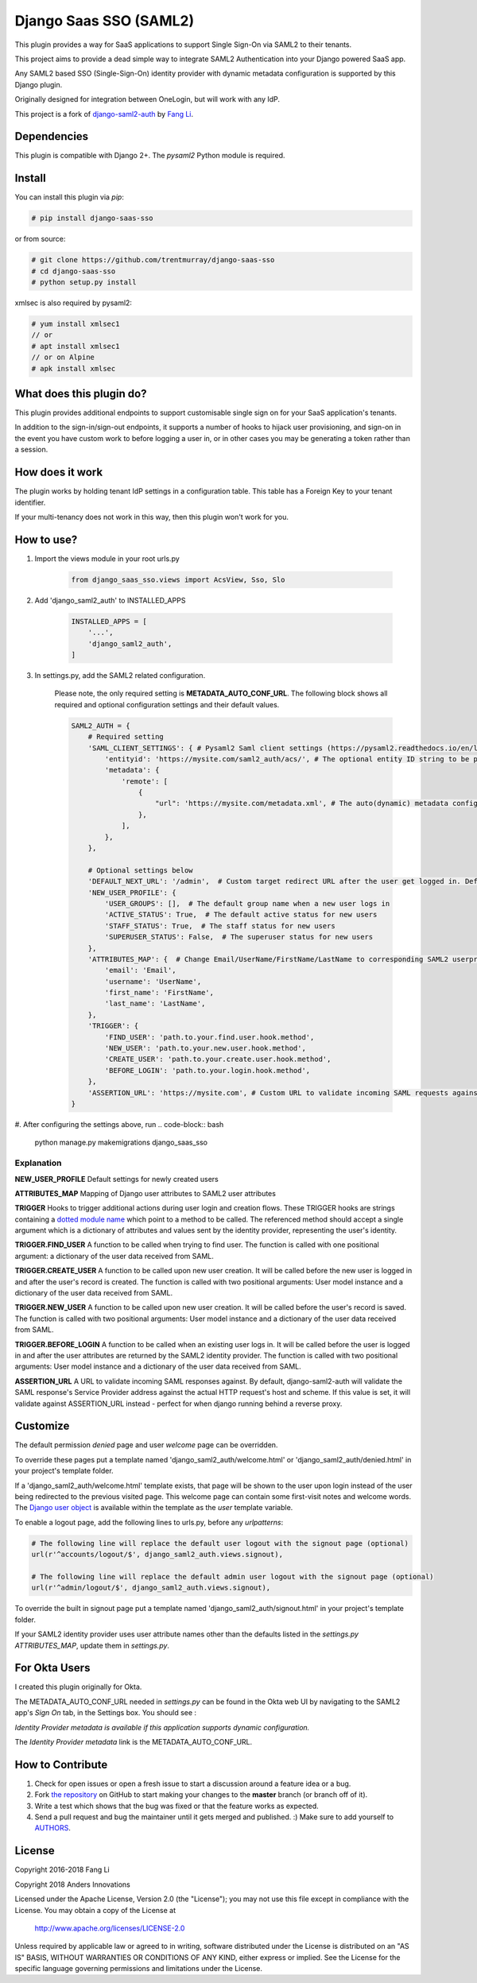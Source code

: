Django Saas SSO (SAML2)
=======================

This plugin provides a way for SaaS applications to support Single Sign-On via SAML2 to their tenants.

This project aims to provide a dead simple way to integrate SAML2
Authentication into your Django powered SaaS app.

Any SAML2 based SSO (Single-Sign-On) identity provider with dynamic metadata
configuration is supported by this Django plugin.

Originally designed for integration between OneLogin, but will work with any IdP.

This project is a fork of django-saml2-auth_ by `Fang Li`_.

.. _django-saml2-auth: https://github.com/fangli/django-saml2-auth
.. _`Fang Li`: https://github.com/fangli


Dependencies
------------

This plugin is compatible with Django 2+.
The `pysaml2` Python module is required.


Install
-------

You can install this plugin via `pip`:

.. code-block:: bash

    # pip install django-saas-sso

or from source:

.. code-block:: bash

    # git clone https://github.com/trentmurray/django-saas-sso
    # cd django-saas-sso
    # python setup.py install

xmlsec is also required by pysaml2:

.. code-block:: bash

    # yum install xmlsec1
    // or
    # apt install xmlsec1
    // or on Alpine
    # apk install xmlsec


What does this plugin do?
-------------------------

This plugin provides additional endpoints to support customisable single sign on
for your SaaS application's tenants.

In addition to the sign-in/sign-out endpoints, it supports a number of hooks to
hijack user provisioning, and sign-on in the event you have custom work to before
logging a user in, or in other cases you may be generating a token rather than
a session.


How does it work
----------------

The plugin works by holding tenant IdP settings in a configuration table. This
table has a Foreign Key to your tenant identifier.

If your multi-tenancy does not work in this way, then this plugin won't work
for you.


How to use?
-----------

#. Import the views module in your root urls.py

    .. code-block:: python

        from django_saas_sso.views import AcsView, Sso, Slo

#. Add 'django_saml2_auth' to INSTALLED_APPS

    .. code-block:: python

        INSTALLED_APPS = [
            '...',
            'django_saml2_auth',
        ]

#. In settings.py, add the SAML2 related configuration.

    Please note, the only required setting is **METADATA_AUTO_CONF_URL**.
    The following block shows all required and optional configuration settings
    and their default values.

    .. code-block:: python

        SAML2_AUTH = {
            # Required setting
            'SAML_CLIENT_SETTINGS': { # Pysaml2 Saml client settings (https://pysaml2.readthedocs.io/en/latest/howto/config.html)
                'entityid': 'https://mysite.com/saml2_auth/acs/', # The optional entity ID string to be passed in the 'Issuer' element of authn request, if required by the IDP.
                'metadata': {
                    'remote': [
                        {
                            "url": 'https://mysite.com/metadata.xml', # The auto(dynamic) metadata configuration URL of SAML2
                        },
                    ],
                },
            },

            # Optional settings below
            'DEFAULT_NEXT_URL': '/admin',  # Custom target redirect URL after the user get logged in. Default to /admin if not set. This setting will be overwritten if you have parameter ?next= specificed in the login URL.
            'NEW_USER_PROFILE': {
                'USER_GROUPS': [],  # The default group name when a new user logs in
                'ACTIVE_STATUS': True,  # The default active status for new users
                'STAFF_STATUS': True,  # The staff status for new users
                'SUPERUSER_STATUS': False,  # The superuser status for new users
            },
            'ATTRIBUTES_MAP': {  # Change Email/UserName/FirstName/LastName to corresponding SAML2 userprofile attributes.
                'email': 'Email',
                'username': 'UserName',
                'first_name': 'FirstName',
                'last_name': 'LastName',
            },
            'TRIGGER': {
                'FIND_USER': 'path.to.your.find.user.hook.method',
                'NEW_USER': 'path.to.your.new.user.hook.method',
                'CREATE_USER': 'path.to.your.create.user.hook.method',
                'BEFORE_LOGIN': 'path.to.your.login.hook.method',
            },
            'ASSERTION_URL': 'https://mysite.com', # Custom URL to validate incoming SAML requests against
        }

#. After configuring the settings above, run
.. code-block:: bash

    python manage.py makemigrations django_saas_sso



Explanation
~~~~~~~~~~~

**NEW_USER_PROFILE** Default settings for newly created users

**ATTRIBUTES_MAP** Mapping of Django user attributes to SAML2 user attributes

**TRIGGER** Hooks to trigger additional actions during user login and creation
flows. These TRIGGER hooks are strings containing a `dotted module name <https://docs.python.org/3/tutorial/modules.html#packages>`_
which point to a method to be called. The referenced method should accept a
single argument which is a dictionary of attributes and values sent by the
identity provider, representing the user's identity.

**TRIGGER.FIND_USER** A function to be called when trying to find user.
The function is called with one positional argument: a dictionary of the
user data received from SAML.

**TRIGGER.CREATE_USER** A function to be called upon new user creation.
It will be called before the new user is logged in and after the user's
record is created.  The function is called with two positional
arguments: User model instance and a dictionary of the user data
received from SAML.

**TRIGGER.NEW_USER** A function to be called upon new user creation.
It will be called before the user's record is saved. The function is
called with two positional arguments: User model instance and a dictionary
of the user data received from SAML.

**TRIGGER.BEFORE_LOGIN** A function to be called when an existing user
logs in.  It will be called before the user is logged in and after the
user attributes are returned by the SAML2 identity provider. The
function is called with two positional arguments: User model instance
and a dictionary of the user data received from SAML.

**ASSERTION_URL** A URL to validate incoming SAML responses against. By default,
django-saml2-auth will validate the SAML response's Service Provider address
against the actual HTTP request's host and scheme. If this value is set, it
will validate against ASSERTION_URL instead - perfect for when django running
behind a reverse proxy.

Customize
---------

The default permission `denied` page and user `welcome` page can be
overridden.

To override these pages put a template named 'django_saml2_auth/welcome.html'
or 'django_saml2_auth/denied.html' in your project's template folder.

If a 'django_saml2_auth/welcome.html' template exists, that page will be shown
to the user upon login instead of the user being redirected to the previous
visited page. This welcome page can contain some first-visit notes and welcome
words. The `Django user object <https://docs.djangoproject.com/en/1.9/ref/contrib/auth/#django.contrib.auth.models.User>`_
is available within the template as the `user` template variable.

To enable a logout page, add the following lines to urls.py, before any
`urlpatterns`:

.. code-block:: python

    # The following line will replace the default user logout with the signout page (optional)
    url(r'^accounts/logout/$', django_saml2_auth.views.signout),

    # The following line will replace the default admin user logout with the signout page (optional)
    url(r'^admin/logout/$', django_saml2_auth.views.signout),

To override the built in signout page put a template named
'django_saml2_auth/signout.html' in your project's template folder.

If your SAML2 identity provider uses user attribute names other than the
defaults listed in the `settings.py` `ATTRIBUTES_MAP`, update them in
`settings.py`.


For Okta Users
--------------

I created this plugin originally for Okta.

The METADATA_AUTO_CONF_URL needed in `settings.py` can be found in the Okta
web UI by navigating to the SAML2 app's `Sign On` tab, in the Settings box.
You should see :

`Identity Provider metadata is available if this application supports dynamic configuration.`

The `Identity Provider metadata` link is the METADATA_AUTO_CONF_URL.


How to Contribute
-----------------

#. Check for open issues or open a fresh issue to start a discussion around a feature idea or a bug.
#. Fork `the repository`_ on GitHub to start making your changes to the **master** branch (or branch off of it).
#. Write a test which shows that the bug was fixed or that the feature works as expected.
#. Send a pull request and bug the maintainer until it gets merged and published. :) Make sure to add yourself to AUTHORS_.

.. _`the repository`: http://github.com/andersinno/django-saml2-auth-ai
.. _AUTHORS: https://github.com/andersinno/django-saml2-auth-ai/blob/master/AUTHORS.rst

License
-------

Copyright 2016-2018 Fang Li

Copyright 2018 Anders Innovations

Licensed under the Apache License, Version 2.0 (the "License");
you may not use this file except in compliance with the License.
You may obtain a copy of the License at

    http://www.apache.org/licenses/LICENSE-2.0

Unless required by applicable law or agreed to in writing, software
distributed under the License is distributed on an "AS IS" BASIS,
WITHOUT WARRANTIES OR CONDITIONS OF ANY KIND, either express or implied.
See the License for the specific language governing permissions and
limitations under the License.
